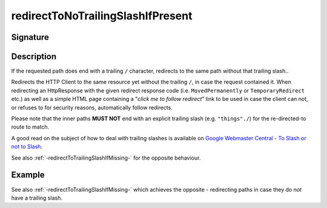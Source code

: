 .. _-redirectToNoTrailingSlashIfPresent-:

redirectToNoTrailingSlashIfPresent
==================================

Signature
---------

.. includecode2:: /../../akka-http/src/main/scala/akka/http/scaladsl/server/directives/PathDirectives.scala
   :snippet: redirectToNoTrailingSlashIfPresent

Description
-----------
If the requested path does end with a trailing ``/`` character,
redirects to the same path without that trailing slash..

Redirects the HTTP Client to the same resource yet without the trailing ``/``, in case the request contained it.
When redirecting an HttpResponse with the given redirect response code (i.e. ``MovedPermanently`` or ``TemporaryRedirect``
etc.) as well as a simple HTML page containing a "*click me to follow redirect*" link to be used in case the client can not,
or refuses to for security reasons, automatically follow redirects.

Please note that the inner paths **MUST NOT** end with an explicit trailing slash (e.g. ``"things"./``)
for the re-directed-to route to match.

A good read on the subject of how to deal with trailing slashes is available on `Google Webmaster Central - To Slash or not to Slash`_.

See also :ref:`-redirectToTrailingSlashIfMissing-` for the opposite behaviour.

.. _Google Webmaster Central - To Slash or not to Slash: http://googlewebmastercentral.blogspot.de/2010/04/to-slash-or-not-to-slash.html

Example
-------

.. includecode2:: ../../../../code/docs/http/scaladsl/server/directives/PathDirectivesExamplesSpec.scala
   :snippet: redirectToNoTrailingSlashIfPresent-0

See also :ref:`-redirectToTrailingSlashIfMissing-` which achieves the opposite - redirecting paths in case they do *not* have a trailing slash.